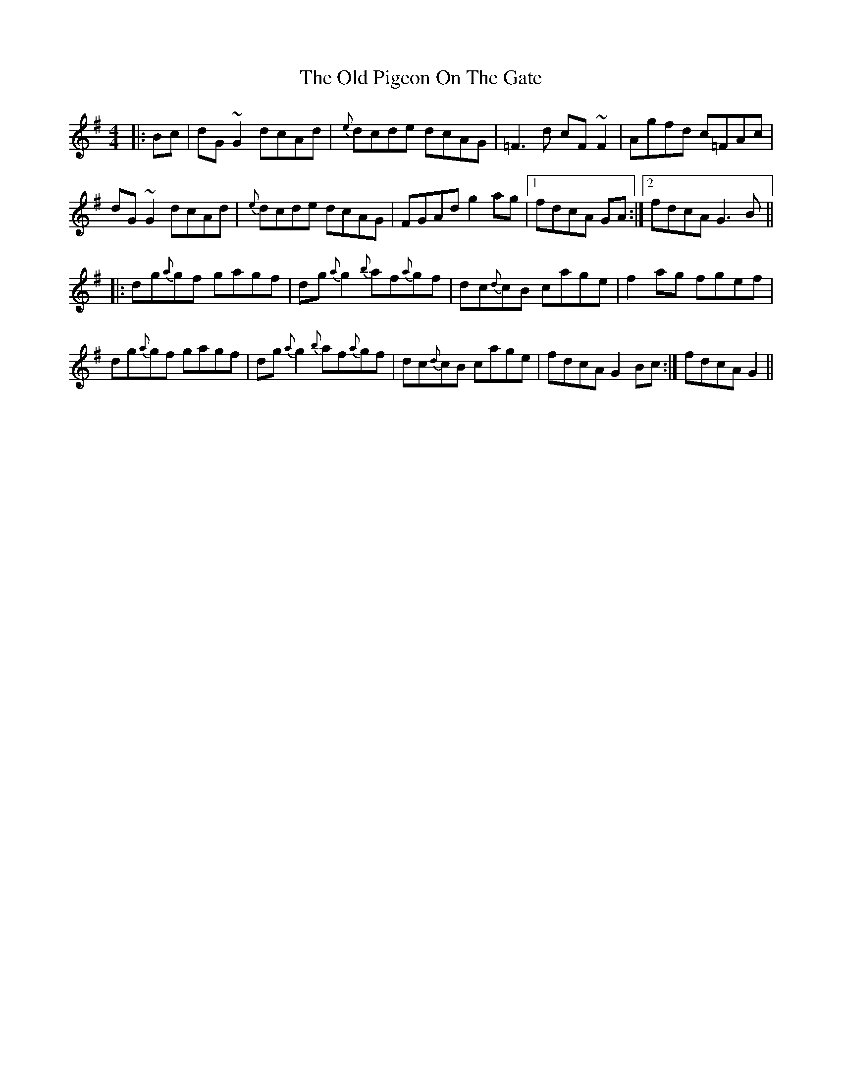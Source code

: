 X: 30356
T: Old Pigeon On The Gate, The
R: reel
M: 4/4
K: Gmajor
|:Bc|dG~G2 dcAd|{e}dcde dcAG|=F3d cF~F2|Agfd c=FAc|
dG~G2 dcAd|{e}dcde dcAG|FGAd g2ag|1 fdcA GA:|2 fdcA G3B||
|:dg{a}gf gagf|dg{a}g2 {b}af{a}gf|dc{d}cB cage|f2ag fgef|
dg{a}gf gagf|dg{a}g2 {b}af{a}gf|dc{d}cB cage|fdcA G2Bc:|fdcA G2||

